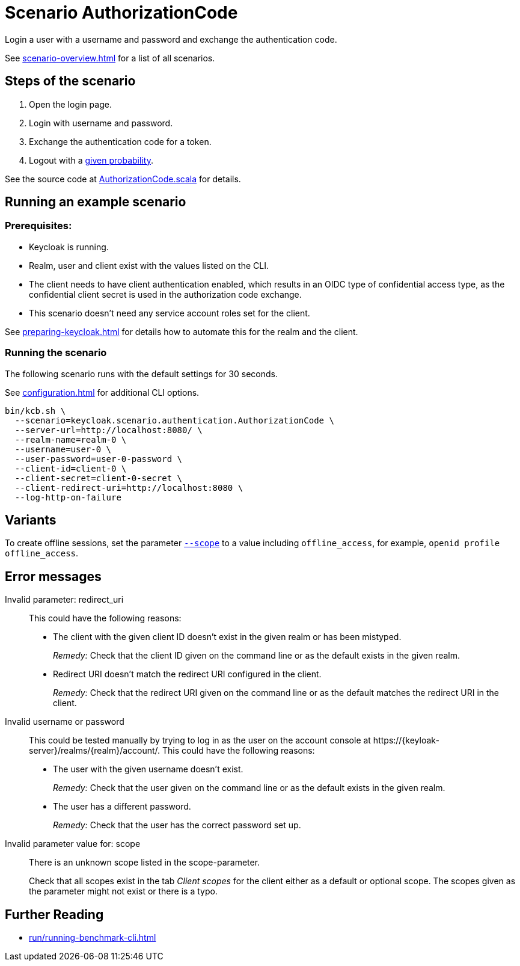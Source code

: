 = Scenario AuthorizationCode
:description: Login a user with a username and password and exchange the authentication code.

{description}

See xref:scenario-overview.adoc[] for a list of all scenarios.

== Steps of the scenario

. Open the login page.
. Login with username and password.
. Exchange the authentication code for a token.
. Logout with a xref:configuration.adoc#logout-percentage[given probability].

See the source code at link:{github-files}/benchmark/src/main/scala/keycloak/scenario/authentication/AuthorizationCode.scala[AuthorizationCode.scala] for details.

== Running an example scenario

=== Prerequisites:

* Keycloak is running.
* Realm, user and client exist with the values listed on the CLI.
* The client needs to have client authentication enabled, which results in an OIDC type of confidential access type, as the confidential client secret is used in the authorization code exchange.
* This scenario doesn't need any service account roles set for the client.

See xref:preparing-keycloak.adoc[] for details how to automate this for the realm and the client.

=== Running the scenario

The following scenario runs with the default settings for 30 seconds.

See xref:configuration.adoc[] for additional CLI options.

[source,bash]
----
bin/kcb.sh \
  --scenario=keycloak.scenario.authentication.AuthorizationCode \
  --server-url=http://localhost:8080/ \
  --realm-name=realm-0 \
  --username=user-0 \
  --user-password=user-0-password \
  --client-id=client-0 \
  --client-secret=client-0-secret \
  --client-redirect-uri=http://localhost:8080 \
  --log-http-on-failure
----

== Variants

To create offline sessions, set the parameter xref:configuration.adoc#scope[`--scope`] to a value including `offline_access`, for example, `openid profile offline_access`.

== Error messages

Invalid parameter: redirect_uri::
This could have the following reasons:
+
* The client with the given client ID doesn't exist in the given realm or has been mistyped.
+
_Remedy:_ Check that the client ID given on the command line or as the default exists in the given realm.

* Redirect URI doesn't match the redirect URI configured in the client.
+
_Remedy:_ Check that the redirect URI given on the command line or as the default matches the redirect URI in the client.

Invalid username or password::
This could be tested manually by trying to log in as the user on the account console at ++https://{keyloak-server}/realms/{realm}/account/++.
This could have the following reasons:
+
* The user with the given username doesn't exist.
+
_Remedy:_ Check that the user given on the command line or as the default exists in the given realm.

* The user has a different password.
+
_Remedy:_ Check that the user has the correct password set up.

Invalid parameter value for: scope::
There is an unknown scope listed in the scope-parameter.
+
Check that all scopes exist in the tab _Client scopes_ for the client either as a default or optional scope.
The scopes given as the parameter might not exist or there is a typo.

== Further Reading

* xref:run/running-benchmark-cli.adoc[]
